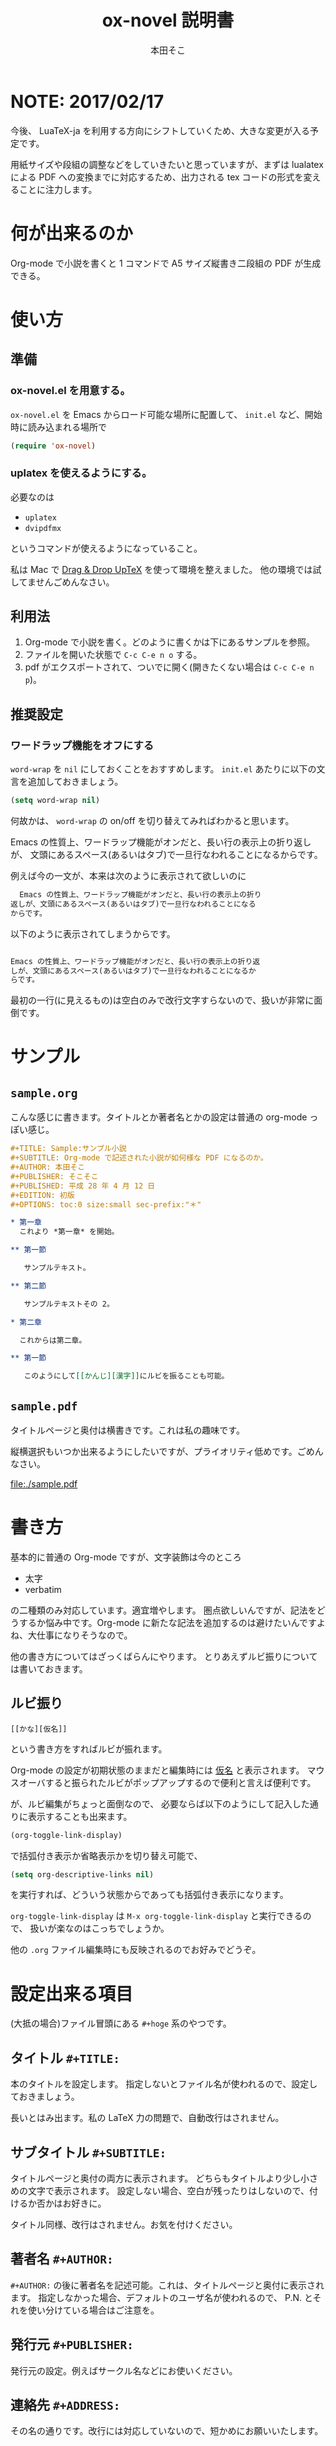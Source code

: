 #+TITLE: ox-novel 説明書
#+AUTHOR: 本田そこ

* NOTE: 2017/02/17

今後、 LuaTeX-ja を利用する方向にシフトしていくため、大きな変更が入る予定です。

用紙サイズや段組の調整などをしていきたいと思っていますが、まずは lualatex による PDF への変換までに対応するため、出力される tex コードの形式を変えることに注力します。

* 何が出来るのか
  Org-mode で小説を書くと 1 コマンドで A5 サイズ縦書き二段組の PDF が生成できる。
* 使い方
** 準備
*** ox-novel.el を用意する。
    =ox-novel.el= を Emacs からロード可能な場所に配置して、 =init.el= など、開始時に読み込まれる場所で
    #+BEGIN_SRC emacs-lisp
      (require 'ox-novel)
    #+END_SRC
*** uplatex を使えるようにする。
    必要なのは
    - =uplatex=
    - =dvipdfmx=
    というコマンドが使えるようになっていること。

    私は Mac で [[http://www2.kumagaku.ac.jp/teacher/herogw/][Drag & Drop UpTeX]] を使って環境を整えました。
    他の環境では試してませんごめんなさい。
** 利用法
   1. Org-mode で小説を書く。どのように書くかは下にあるサンプルを参照。
   2. ファイルを開いた状態で =C-c C-e n o= する。
   3. pdf がエクスポートされて、ついでに開く(開きたくない場合は =C-c C-e n p=)。
** 推奨設定

*** ワードラップ機能をオフにする
    =word-wrap= を =nil= にしておくことをおすすめします。
    =init.el= あたりに以下の文言を追加しておきましょう。

    #+BEGIN_SRC emacs-lisp
      (setq word-wrap nil)
    #+END_SRC

    何故かは、 =word-wrap= の on/off を切り替えてみればわかると思います。

    Emacs の性質上、ワードラップ機能がオンだと、長い行の表示上の折り返しが、
    文頭にあるスペース(あるいはタブ)で一旦行なわれることになるからです。

    例えば今の一文が、本来は次のように表示されて欲しいのに

    #+BEGIN_SRC org
        Emacs の性質上、ワードラップ機能がオンだと、長い行の表示上の折り
      返しが、文頭にあるスペース(あるいはタブ)で一旦行なわれることになる
      からです。
    #+END_SRC

    以下のように表示されてしまうからです。

    #+BEGIN_SRC org
        
      Emacs の性質上、ワードラップ機能がオンだと、長い行の表示上の折り返
      しが、文頭にあるスペース(あるいはタブ)で一旦行なわれることになるか
      らです。
    #+END_SRC

    最初の一行(に見えるもの)は空白のみで改行文字すらないので、扱いが非常に面倒です。

* サンプル
** =sample.org=
   こんな感じに書きます。タイトルとか著者名とかの設定は普通の org-mode っぽい感じ。
   #+BEGIN_SRC org
     ,#+TITLE: Sample:サンプル小説
     ,#+SUBTITLE: Org-mode で記述された小説が如何様な PDF になるのか。
     ,#+AUTHOR: 本田そこ
     ,#+PUBLISHER: そこそこ
     ,#+PUBLISHED: 平成 28 年 4 月 12 日
     ,#+EDITION: 初版
     ,#+OPTIONS: toc:0 size:small sec-prefix:"＊"

     ,* 第一章
       これより *第一章* を開始。

     ,** 第一節
        
        サンプルテキスト。

     ,** 第二節

        サンプルテキストその 2。

     ,* 第二章

       これからは第二章。

     ,** 第一節

        このようにして[[かんじ][漢字]]にルビを振ることも可能。
   #+END_SRC

** =sample.pdf=
   タイトルページと奥付は横書きです。これは私の趣味です。

   縦横選択もいつか出来るようにしたいですが、プライオリティ低めです。ごめんなさい。

   [[file:./sample.pdf]]

* 書き方
  基本的に普通の Org-mode ですが、文字装飾は今のところ
  - 太字
  - verbatim
  の二種類のみ対応しています。適宜増やします。
  圏点欲しいんですが、記法をどうするか悩み中です。Org-mode に新たな記法を追加するのは避けたいんですよね、大仕事になりそうなので。

  他の書き方についてはざっくばらんにやります。
  とりあえずルビ振りについては書いておきます。
** ルビ振り

   #+BEGIN_SRC
     [[かな][仮名]]
   #+END_SRC
   
   という書き方をすればルビが振れます。

   Org-mode の設定が初期状態のままだと編集時には _仮名_ と表示されます。
   マウスオーバすると振られたルビがポップアップするので便利と言えば便利です。

   が、ルビ編集がちょっと面倒なので、
   必要ならば以下のようにして記入した通りに表示することも出来ます。

   #+BEGIN_SRC emacs-lisp
     (org-toggle-link-display)
   #+END_SRC
   で括弧付き表示か省略表示かを切り替え可能で、
   #+BEGIN_SRC emacs-lisp
     (setq org-descriptive-links nil)
   #+END_SRC
   を実行すれば、どういう状態からであっても括弧付き表示になります。

   =org-toggle-link-display= は =M-x org-toggle-link-display= と実行できるので、
   扱いが楽なのはこっちでしょうか。
   
   他の =.org= ファイル編集時にも反映されるのでお好みでどうぞ。

* 設定出来る項目
  (大抵の場合)ファイル冒頭にある =#+hoge= 系のやつです。
  
** タイトル =#+TITLE:=

   本のタイトルを設定します。
   指定しないとファイル名が使われるので、設定しておきましょう。

   長いとはみ出ます。私の LaTeX 力の問題で、自動改行はされません。
   
** サブタイトル =#+SUBTITLE:=
   
   タイトルページと奥付の両方に表示されます。
   どちらもタイトルより少し小さめの文字で表示されます。
   設定しない場合、空白が残ったりはしないので、付けるか否かはお好きに。
   
   タイトル同様、改行はされません。お気を付けください。

** 著者名 =#+AUTHOR:=

   =#+AUTHOR:= の後に著者名を記述可能。これは、タイトルページと奥付に表示されます。
   指定しなかった場合、デフォルトのユーザ名が使われるので、 P.N. とそれを使い分けている場合はご注意を。
  
** 発行元 =#+PUBLISHER:=
   発行元の設定。例えばサークル名などにお使いください。

** 連絡先 =#+ADDRESS:=
   その名の通りです。改行には対応していないので、短かめにお願いいたします。

** 発行日 =#+PUBLISHED:=
   発行された日です。
   特にフォーマットが指定されているわけではないので、どう書くかは自由です。

   何版目かの情報は別途設定できます。

** エディション =#+EDITION:=
   何版何刷目なのかの情報を設定すると良い感じです。
   これもフォーマットはありません。御自由に。

** 印刷元 =#+PRINTER:=

   どこで印刷されるのか、されたのかを設定します。
   奥付には「印刷　hoge」という形式で印字されます。

** 他、 =#+OPTIONS:= で指定可能なもの

*** 目次生成の有無 =toc=
    =toc:1= などとすると、目次が生成される。
    今のところ意味があるのは =nil=, 0, 1 のみ。
    1 以上の数を設定しても 1 と同じ見た目になる。

    デフォルト値は =nil= で目次なし。
    章のみの目次を作るときには 0 を指定すればよい。
*** 文字サイズ =size=
    =small=, =normal=, =large= の三種類から選べる。
    デフォルト値は =normal= 。
*** 節名の =prefix= 
    各節の先頭に共通の文字を追加できます。

    よくある使い方としては、
    節名を空文字列にして ＊ を共通の prefix にする、とかでしょうか。

    Org-mode のオプションの仕様上、半角スペースが使えないので注意してください。
* TIPS
** インクルード機能を使ってファイルを分割
   Org-mode は =#+INCLUDE:= で別の =.org= ファイルをインクルードできる。

   エクスポートする時はそれらのファイルの中身が挿入されてから処理されるので、
   例えば各章毎にファイルを分けてそれらを =#+INCLUDE:= すると、
   1 ファイルあたりの大きさを小さく出来てよい感じになる。
   
   こんな感じ。
   #+BEGIN_SRC org
     ,#+TITLE: Include Sample
     ,#+AUTHOR: 本田そこ
     ,#+PUBLISHED: 2016/04/12

     ,#+INCLUDE: "prelude.org" :minlevel 1
     ,#+INCLUDE: "chapter1.org" :minlevel 1
     ,#+INCLUDE: "chapter2.org" :minlevel 1
     ,#+INCLUDE: "afterword.org" :minlevel 1
   #+END_SRC
   
   =:minlevel= オプションで、インクルードするファイルのヘッドラインレベルを指定。
   意味がわからない場合、各章のファイルは =* 章名= から始めて、
   =:minlevel 1= を指定しておけばよい。
   
   これは Org-mode に元からあるオプションなので、調べれば情報は出てきます。
